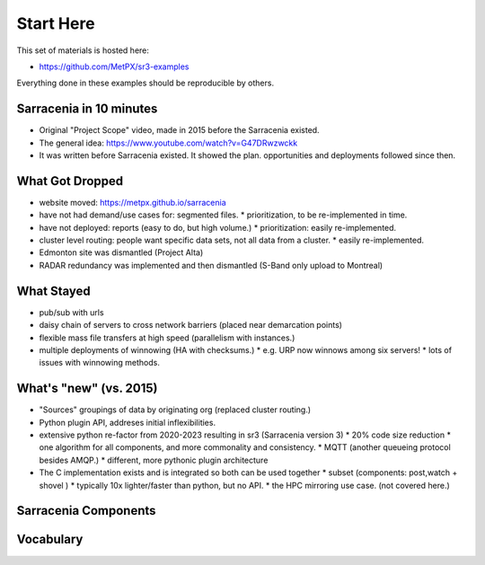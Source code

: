 
===========
Start Here
===========

This set of materials is hosted here: 

* https://github.com/MetPX/sr3-examples

Everything done in these examples should be reproducible by others.


Sarracenia in 10 minutes
------------------------

* Original "Project Scope" video, made in 2015 before the Sarracenia existed.

* The general idea: https://www.youtube.com/watch?v=G47DRwzwckk

* It was written before Sarracenia existed. It showed the plan.
  opportunities and deployments followed since then.


What Got Dropped
-----------------
 
* website moved: https://metpx.github.io/sarracenia
* have not had demand/use cases for: segmented files.
  * prioritization, to be re-implemented in time.
* have not deployed: reports (easy to do, but high volume.)
  * prioritization: easily re-implemented.
* cluster level routing: people want specific data sets, not all data from a cluster.
  * easily re-implemented.
* Edmonton site was dismantled (Project Alta)
* RADAR redundancy was implemented and then dismantled (S-Band only upload to Montreal)
    

What Stayed
-----------

* pub/sub with urls 
* daisy chain of servers to cross network barriers (placed near demarcation points)
* flexible mass file transfers at high speed (parallelism with instances.)
* multiple deployments of winnowing (HA with checksums.)
  * e.g. URP now winnows among six servers!
  * lots of issues with winnowing methods.


What's "new" (vs. 2015)
-----------------------

* "Sources" groupings of data by originating org (replaced cluster routing.)
* Python plugin API, addreses initial inflexibilities.
* extensive python re-factor from 2020-2023 resulting in sr3 (Sarracenia version 3)
  * 20% code size reduction
  * one algorithm for all components, and more commonality and consistency.
  * MQTT (another queueing protocol besides AMQP.)
  * different, more pythonic plugin architecture
* The C implementation exists and is integrated so both can be used together
  * subset (components: post,watch + shovel )
  * typically 10x lighter/faster than python, but no API.
  * the HPC mirroring use case. (not covered here.)

Sarracenia Components
----------------------

.. image:: Pictures/sr3_flow_example.svg


Vocabulary
-----------


.. image:: Pictures/AMQP4Sarra.svg



